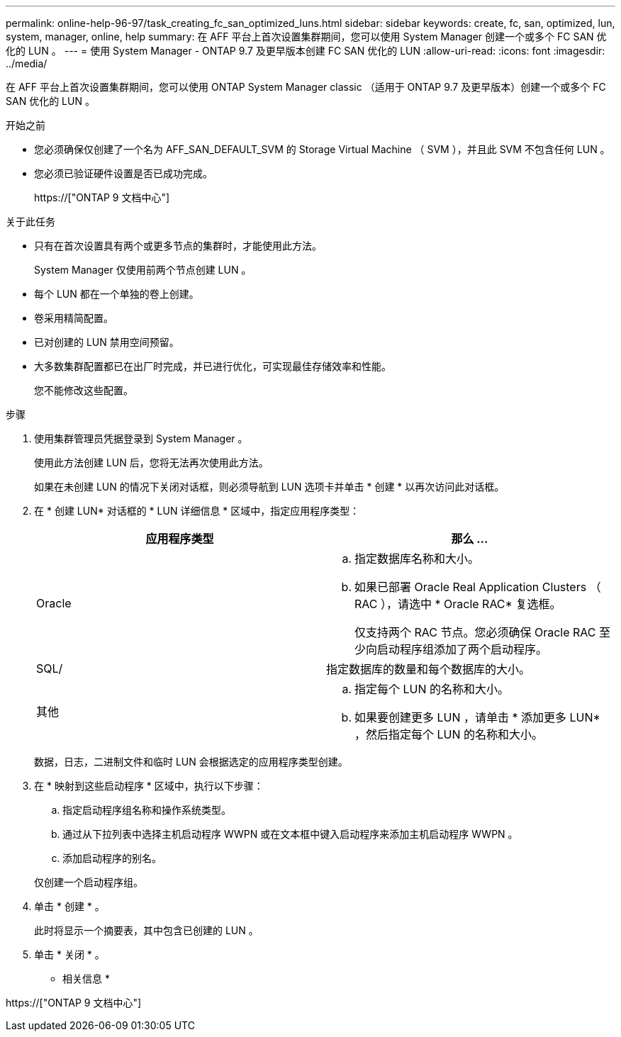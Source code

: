 ---
permalink: online-help-96-97/task_creating_fc_san_optimized_luns.html 
sidebar: sidebar 
keywords: create, fc, san, optimized, lun, system, manager, online, help 
summary: 在 AFF 平台上首次设置集群期间，您可以使用 System Manager 创建一个或多个 FC SAN 优化的 LUN 。 
---
= 使用 System Manager - ONTAP 9.7 及更早版本创建 FC SAN 优化的 LUN
:allow-uri-read: 
:icons: font
:imagesdir: ../media/


[role="lead"]
在 AFF 平台上首次设置集群期间，您可以使用 ONTAP System Manager classic （适用于 ONTAP 9.7 及更早版本）创建一个或多个 FC SAN 优化的 LUN 。

.开始之前
* 您必须确保仅创建了一个名为 AFF_SAN_DEFAULT_SVM 的 Storage Virtual Machine （ SVM ），并且此 SVM 不包含任何 LUN 。
* 您必须已验证硬件设置是否已成功完成。
+
https://["ONTAP 9 文档中心"]



.关于此任务
* 只有在首次设置具有两个或更多节点的集群时，才能使用此方法。
+
System Manager 仅使用前两个节点创建 LUN 。

* 每个 LUN 都在一个单独的卷上创建。
* 卷采用精简配置。
* 已对创建的 LUN 禁用空间预留。
* 大多数集群配置都已在出厂时完成，并已进行优化，可实现最佳存储效率和性能。
+
您不能修改这些配置。



.步骤
. 使用集群管理员凭据登录到 System Manager 。
+
使用此方法创建 LUN 后，您将无法再次使用此方法。

+
如果在未创建 LUN 的情况下关闭对话框，则必须导航到 LUN 选项卡并单击 * 创建 * 以再次访问此对话框。

. 在 * 创建 LUN* 对话框的 * LUN 详细信息 * 区域中，指定应用程序类型：
+
|===
| 应用程序类型 | 那么 ... 


 a| 
Oracle
 a| 
.. 指定数据库名称和大小。
.. 如果已部署 Oracle Real Application Clusters （ RAC ），请选中 * Oracle RAC* 复选框。
+
仅支持两个 RAC 节点。您必须确保 Oracle RAC 至少向启动程序组添加了两个启动程序。





 a| 
SQL/
 a| 
指定数据库的数量和每个数据库的大小。



 a| 
其他
 a| 
.. 指定每个 LUN 的名称和大小。
.. 如果要创建更多 LUN ，请单击 * 添加更多 LUN* ，然后指定每个 LUN 的名称和大小。


|===
+
数据，日志，二进制文件和临时 LUN 会根据选定的应用程序类型创建。

. 在 * 映射到这些启动程序 * 区域中，执行以下步骤：
+
.. 指定启动程序组名称和操作系统类型。
.. 通过从下拉列表中选择主机启动程序 WWPN 或在文本框中键入启动程序来添加主机启动程序 WWPN 。
.. 添加启动程序的别名。


+
仅创建一个启动程序组。

. 单击 * 创建 * 。
+
此时将显示一个摘要表，其中包含已创建的 LUN 。

. 单击 * 关闭 * 。


* 相关信息 *

https://["ONTAP 9 文档中心"]
